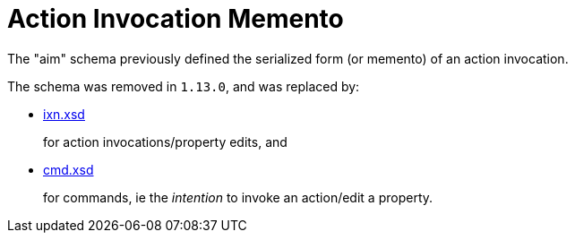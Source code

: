 [[aim]]
= Action Invocation Memento
:Notice: Licensed to the Apache Software Foundation (ASF) under one or more contributor license agreements. See the NOTICE file distributed with this work for additional information regarding copyright ownership. The ASF licenses this file to you under the Apache License, Version 2.0 (the "License"); you may not use this file except in compliance with the License. You may obtain a copy of the License at. http://www.apache.org/licenses/LICENSE-2.0 . Unless required by applicable law or agreed to in writing, software distributed under the License is distributed on an "AS IS" BASIS, WITHOUT WARRANTIES OR  CONDITIONS OF ANY KIND, either express or implied. See the License for the specific language governing permissions and limitations under the License.
:page-partial:


The "aim" schema previously defined the serialized form (or memento) of an action invocation.

The schema was removed in `1.13.0`, and was replaced by:

* xref:refguide:schema:ixn.adoc[ixn.xsd]

+
for action invocations/property edits, and

* xref:refguide:schema:cmd.adoc[cmd.xsd]

+
for commands, ie the __intention__ to invoke an action/edit a property.

